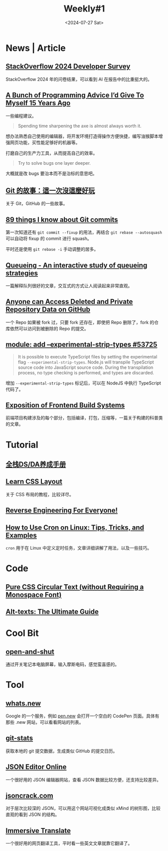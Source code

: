 #+title: Weekly#1
#+date: <2024-07-27 Sat>
#+lastmod: 2024-07-27T23:29:34+08:00
#+draft: false
#+keywords[]:
#+description: ""
#+categories[]: weekly
#+INDEX: weekly!#1
#+tags: weekly
#+OPTIONS: toc:1


* News | Article

** [[https://survey.stackoverflow.co/2024/?utm_source=iterable&utm_medium=email&utm_campaign=dev-survey-2024&utm_content=take-the-survey][StackOverflow 2024 Developer Survey]]

StackOverflow 2024 年的问卷结果，可以看到 AI 在报告中的比重挺大的。

** [[https://mbuffett.com/posts/programming-advice-younger-self/][A Bunch of Programming Advice I’d Give To Myself 15 Years Ago]]

一些编程建议。

#+begin_quote
Spending time sharpening the axe is almost always worth it.
#+end_quote

想办法熟悉自己使用的编辑器，将开发环境打造得操作方便快捷，编写油猴脚本增强网页功能，买性能足够好的机器等。

打磨自己的生产力工具，从而提高自己的效率。

#+begin_quote
Try to solve bugs one layer deeper.
#+end_quote

大概就是改 bugs 要治本而不是治标的意思吧。

** [[https://blog.brachiosoft.com/posts/git/][Git 的故事：這一次沒這麼好玩]]

关于 Git，GitHub 的一些故事。

** [[https://www.jvt.me/posts/2024/07/12/things-know-commits/][89 things I know about Git commits]]

第一次知道还有 =git commit --fixup= 的用法，再结合 =git rebase --autosquash= 可以自动将 fixup 的 commit 进行 squash。

平时还是使用 =git rebase -i= 手动调整的居多。

** [[https://encore.dev/blog/queueing][Queueing - An interactive study of queueing strategies]]

一篇解释队列很好的文章，交互式的方式让人阅读起来非常直观。

** [[https://trufflesecurity.com/blog/anyone-can-access-deleted-and-private-repo-data-github][Anyone can Access Deleted and Private Repository Data on GitHub]]

一个 Repo 如果被 fork 过，只要 fork 还存在，即使把 Repo 删除了，fork 的仓库依然可以访问到被删除的 Repo 的提交。

** [[https://github.com/nodejs/node/pull/53725][module: add --experimental-strip-types #53725]]

#+begin_quote
It is possible to execute TypeScript files by setting the experimental flag =--experimental-strip-types=.
Node.js will transpile TypeScript source code into JavaScript source code.
During the transpilation process, no type checking is performed, and types are discarded.
#+end_quote

增加 =--experimental-strip-types= 标记后，可以在 NodeJS 中执行 TypeScript 代码了。

** [[https://sunsetglow.net/posts/frontend-build-systems.html][Exposition of Frontend Build Systems]]

前端项目构建涉及的每个部分，包括编译，打包，压缩等，一篇关于构建的科普类的文章。

* Tutorial

** [[https://jace-yang.github.io/Full-Stack_Data-Analyst/intro.html][全栈DS/DA养成手册]]

** [[https://book.mixu.net/css/][Learn CSS Layout]]

关于 CSS 布局的教程，比较详尽。

** [[https://0xinfection.github.io/reversing/][Reverse Engineering For Everyone!]]

** [[https://linuxiac.com/how-to-use-cron-and-crontab-on-linux/#Editing_Cron_Jobs][How to Use Cron on Linux: Tips, Tricks, and Examples]]

=cron= 用于在 Linux 中定义定时任务，文章详细讲解了用法，以及一些技巧。

* Code

** [[https://frontendmasters.com/blog/pure-css-circular-text-without-requiring-a-monospace-font/][Pure CSS Circular Text (without Requiring a Monospace Font)]]

** [[https://axesslab.com/alt-texts/][Alt-texts: The Ultimate Guide]]

* Cool Bit

** [[https://github.com/veggiedefender/open-and-shut][open-and-shut]]

#+ATTR_HTML: :alt 开关电脑屏幕输入摩斯电码的图片
[[https://user-images.githubusercontent.com/8890878/78181506-882c1a80-7432-11ea-89c0-bee00e9d183f.gif]]

通过开关笔记本电脑屏幕，输入摩斯电码，感觉蛮喜感的。

* Tool

** [[https://whats.new/shortcuts/][whats.new]]

Google 的一个服务，例如 [[https://pen.new][pen.new]] 会打开一个空白的 CodePen 页面。具体有那些 .new 网站，可以看看网站的列表。

** [[https://github.com/IonicaBizau/git-stats][git-stats]]

获取本地的 git 提交数据，生成类似 GitHub 的提交日历。

** [[https://jsoneditoronline.org/][JSON Editor Online]]

一个很好用的 JSON 编辑器网站，查看 JSON 数据比较方便，还支持比较差异。

** [[https://github.com/AykutSarac/jsoncrack.com][jsoncrack.com]]

对于层次比较深的 JSON，可以用这个网站可视化成类似 xMind 的树形图，比较直观的看到 JSON 的结构。

** [[https://immersivetranslate.com/][Immersive Translate]]

一个很好用的网页翻译工具，平时看一些英文文章就靠它翻译了。
